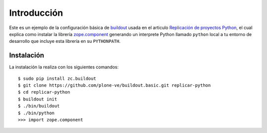 .. -*- coding: utf-8 -*-

Introducción
============

Este es un ejemplo de la configuración básica de `buildout`_ usada en el articulo 
`Replicación de proyectos Python`_, el cual explica como instalar la librería `zope.component`_ 
generando un interprete Python llamado ``python`` local a tu entorno de desarrollo que incluye esta 
librería en su ``PYTHONPATH``.

Instalación
-----------

La instalación la realiza con los siguientes comandos: ::

  $ sudo pip install zc.buildout
  $ git clone https://github.com/plone-ve/buildout.basic.git replicar-python
  $ cd replicar-python
  $ buildout init
  $ ./bin/buildout
  $ ./bin/python
  >>> import zope.component
  
.. _zope.component: http://pypi.python.org/pypi/zope.component
.. _buildout: http://plone-spanish-docs.readthedocs.org/en/latest/buildout/replicacion_proyectos_python.html
.. _Replicación de proyectos Python: http://plone-spanish-docs.readthedocs.org/en/latest/buildout/replicacion_proyectos_python.html
